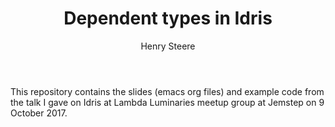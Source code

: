 #+TITLE:  Dependent types in Idris
#+AUTHOR: Henry Steere

  This repository contains the slides (emacs org files) and example code 
  from the talk I gave on Idris at Lambda Luminaries meetup group at Jemstep
  on 9 October 2017.
